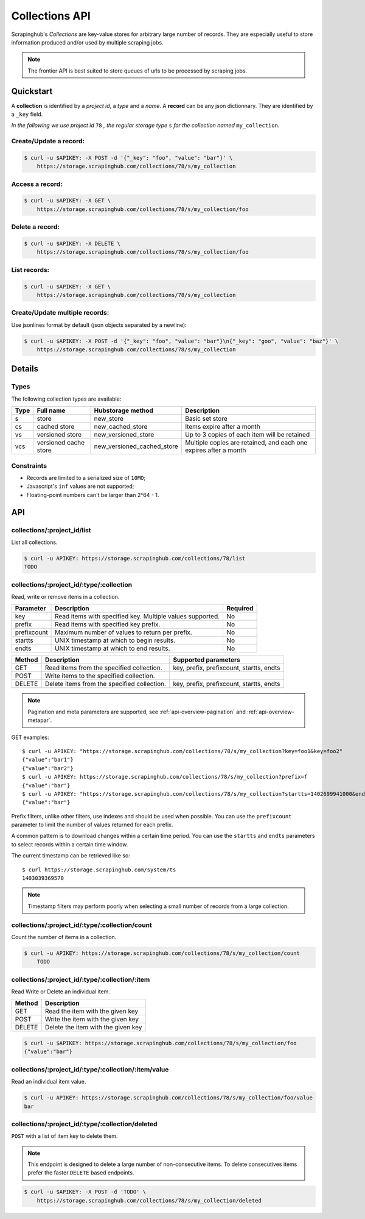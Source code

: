 .. _api-collections:

===============
Collections API
===============

Scrapinghub's *Collections* are key-value stores for arbitrary large
number of records. They are especially useful to store information
produced and/or used by multiple scraping jobs.

.. note:: The frontier API is best suited to store queues of urls
          to be processed by scraping jobs.


Quickstart
==========

A **collection** is identified by a *project id*, a *type* and a *name*.
A **record** can be any json dictionnary. They are identified by a ``_key`` field.

*In the following we use project id* ``78`` *, the regular storage type* ``s``
*for the collection named* ``my_collection``.


Create/Update a record:
-----------------------

.. code:: shell

    $ curl -u $APIKEY: -X POST -d '{"_key": "foo", "value": "bar"}' \
        https://storage.scrapinghub.com/collections/78/s/my_collection


Access a record:
----------------

.. code:: shell

    $ curl -u $APIKEY: -X GET \
        https://storage.scrapinghub.com/collections/78/s/my_collection/foo


Delete a record:
----------------

.. code:: shell

    $ curl -u $APIKEY: -X DELETE \
        https://storage.scrapinghub.com/collections/78/s/my_collection/foo


List records:
-------------

.. code:: shell

    $ curl -u $APIKEY: -X GET \
        https://storage.scrapinghub.com/collections/78/s/my_collection


Create/Update multiple records:
-------------------------------

Use jsonlines format by default (json objects separated by a newline):

.. code:: shell

    $ curl -u $APIKEY: -X POST -d '{"_key": "foo", "value": "bar"}\n{"_key": "goo", "value": "baz"}' \
        https://storage.scrapinghub.com/collections/78/s/my_collection


Details
=======

Types
-----

The following collection types are available:

====  ===================== ========================== ================================================================
Type  Full name             Hubstorage method          Description
====  ===================== ========================== ================================================================
s     store                 new_store                  Basic set store
cs    cached store          new_cached_store           Items expire after a month
vs    versioned store       new_versioned_store        Up to 3 copies of each item will be retained
vcs   versioned cache store new_versioned_cached_store Multiple copies are retained, and each one expires after a month
====  ===================== ========================== ================================================================


Constraints
-----------

- Records are limited to a serialized size of ``10MO``;
- Javascript's ``inf`` values are not supported;
- Floating-point numbers can't be larger than 2^64 - 1.


API
===

collections/:project_id/list
----------------------------

List all collections.

.. code:: shell

    $ curl -u APIKEY: https://storage.scrapinghub.com/collections/78/list
    TODO


collections/:project_id/:type/:collection
-----------------------------------------

Read, write or remove items in a collection.

=========== ========================================================= ========
Parameter   Description                                               Required
=========== ========================================================= ========
key         Read items with specified key. Multiple values supported. No
prefix      Read items with specified key prefix.                     No
prefixcount Maximum number of values to return per prefix.            No
startts     UNIX timestamp at which to begin results.                 No
endts       UNIX timestamp at which to end results.                   No
=========== ========================================================= ========

====== =========================================== ===========================================================
Method Description                                 Supported parameters
====== =========================================== ===========================================================
GET    Read items from the specified collection.   key, prefix, prefixcount, startts, endts
POST   Write items to the specified collection.
DELETE Delete items from the specified collection. key, prefix, prefixcount, startts, endts
====== =========================================== ===========================================================

.. note:: Pagination and meta parameters are supported,
          see :ref:`api-overview-pagination` and :ref:`api-overview-metapar`.

GET examples::

    $ curl -u APIKEY: "https://storage.scrapinghub.com/collections/78/s/my_collection?key=foo1&key=foo2"
    {"value":"bar1"}
    {"value":"bar2"}
    $ curl -u APIKEY: https://storage.scrapinghub.com/collections/78/s/my_collection?prefix=f
    {"value":"bar"}
    $ curl -u APIKEY: "https://storage.scrapinghub.com/collections/78/s/my_collection?startts=1402699941000&endts=1403039369570"
    {"value":"bar"}

Prefix filters, unlike other filters, use indexes and should be used
when possible. You can use the ``prefixcount`` parameter to limit the
number of values returned for each prefix.

A common pattern is to download changes within a certain time period.
You can use the ``startts`` and ``endts`` parameters to select records
within a certain time window.

The current timestamp can be retrieved like so::

    $ curl https://storage.scrapinghub.com/system/ts
    1403039369570

.. note:: Timestamp filters may perform poorly when selecting a small number
          of records from a large collection.


collections/:project_id/:type/:collection/count
-----------------------------------------------

Count the number of items in a collection.

.. code:: shell

    $ curl -u APIKEY: https://storage.scrapinghub.com/collections/78/s/my_collection/count
        TODO


collections/:project_id/:type/:collection/:item
-----------------------------------------------

Read Write or Delete an individual item.

====== ===========================================
Method Description
====== ===========================================
GET    Read the item with the given key
POST   Write the item with the given key
DELETE Delete the item with the given key
====== ===========================================

.. code:: shell

    $ curl -u $APIKEY: https://storage.scrapinghub.com/collections/78/s/my_collection/foo
    {"value":"bar"}


collections/:project_id/:type/:collection/:item/value
-----------------------------------------------------

Read an individual item value.

.. code:: shell

    $ curl -u APIKEY: https://storage.scrapinghub.com/collections/78/s/my_collection/foo/value
    bar


collections/:project_id/:type/:collection/deleted
-----------------------------------------------------

``POST`` with a list of item key to delete them.

.. note:: This endpoint is designed to delete a large number of
          non-consecutive items. To delete consecutives items
          prefer the faster ``DELETE`` based endpoints.


.. code:: shell

    $ curl -u $APIKEY: -X POST -d 'TODO' \
        https://storage.scrapinghub.com/collections/78/s/my_collection/deleted

